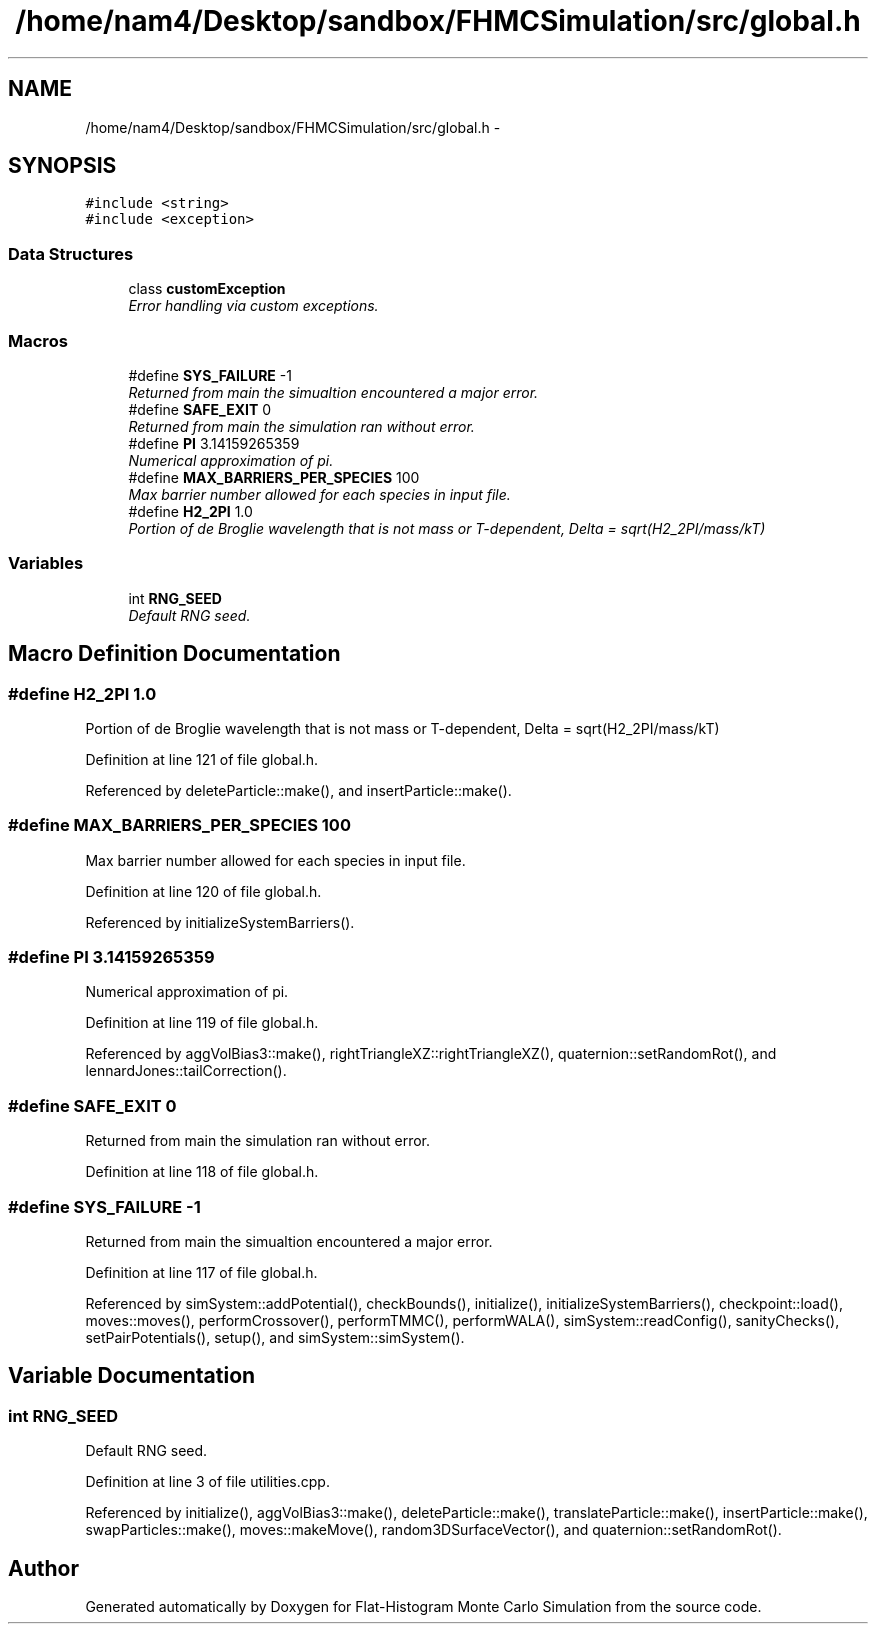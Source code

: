 .TH "/home/nam4/Desktop/sandbox/FHMCSimulation/src/global.h" 3 "Thu Dec 22 2016" "Version v0.1.0" "Flat-Histogram Monte Carlo Simulation" \" -*- nroff -*-
.ad l
.nh
.SH NAME
/home/nam4/Desktop/sandbox/FHMCSimulation/src/global.h \- 
.SH SYNOPSIS
.br
.PP
\fC#include <string>\fP
.br
\fC#include <exception>\fP
.br

.SS "Data Structures"

.in +1c
.ti -1c
.RI "class \fBcustomException\fP"
.br
.RI "\fIError handling via custom exceptions\&. \fP"
.in -1c
.SS "Macros"

.in +1c
.ti -1c
.RI "#define \fBSYS_FAILURE\fP   -1"
.br
.RI "\fIReturned from main the simualtion encountered a major error\&. \fP"
.ti -1c
.RI "#define \fBSAFE_EXIT\fP   0"
.br
.RI "\fIReturned from main the simulation ran without error\&. \fP"
.ti -1c
.RI "#define \fBPI\fP   3\&.14159265359"
.br
.RI "\fINumerical approximation of pi\&. \fP"
.ti -1c
.RI "#define \fBMAX_BARRIERS_PER_SPECIES\fP   100"
.br
.RI "\fIMax barrier number allowed for each species in input file\&. \fP"
.ti -1c
.RI "#define \fBH2_2PI\fP   1\&.0"
.br
.RI "\fIPortion of de Broglie wavelength that is not mass or T-dependent, Delta = sqrt(H2_2PI/mass/kT) \fP"
.in -1c
.SS "Variables"

.in +1c
.ti -1c
.RI "int \fBRNG_SEED\fP"
.br
.RI "\fIDefault RNG seed\&. \fP"
.in -1c
.SH "Macro Definition Documentation"
.PP 
.SS "#define H2_2PI   1\&.0"

.PP
Portion of de Broglie wavelength that is not mass or T-dependent, Delta = sqrt(H2_2PI/mass/kT) 
.PP
Definition at line 121 of file global\&.h\&.
.PP
Referenced by deleteParticle::make(), and insertParticle::make()\&.
.SS "#define MAX_BARRIERS_PER_SPECIES   100"

.PP
Max barrier number allowed for each species in input file\&. 
.PP
Definition at line 120 of file global\&.h\&.
.PP
Referenced by initializeSystemBarriers()\&.
.SS "#define PI   3\&.14159265359"

.PP
Numerical approximation of pi\&. 
.PP
Definition at line 119 of file global\&.h\&.
.PP
Referenced by aggVolBias3::make(), rightTriangleXZ::rightTriangleXZ(), quaternion::setRandomRot(), and lennardJones::tailCorrection()\&.
.SS "#define SAFE_EXIT   0"

.PP
Returned from main the simulation ran without error\&. 
.PP
Definition at line 118 of file global\&.h\&.
.SS "#define SYS_FAILURE   -1"

.PP
Returned from main the simualtion encountered a major error\&. 
.PP
Definition at line 117 of file global\&.h\&.
.PP
Referenced by simSystem::addPotential(), checkBounds(), initialize(), initializeSystemBarriers(), checkpoint::load(), moves::moves(), performCrossover(), performTMMC(), performWALA(), simSystem::readConfig(), sanityChecks(), setPairPotentials(), setup(), and simSystem::simSystem()\&.
.SH "Variable Documentation"
.PP 
.SS "int RNG_SEED"

.PP
Default RNG seed\&. 
.PP
Definition at line 3 of file utilities\&.cpp\&.
.PP
Referenced by initialize(), aggVolBias3::make(), deleteParticle::make(), translateParticle::make(), insertParticle::make(), swapParticles::make(), moves::makeMove(), random3DSurfaceVector(), and quaternion::setRandomRot()\&.
.SH "Author"
.PP 
Generated automatically by Doxygen for Flat-Histogram Monte Carlo Simulation from the source code\&.
